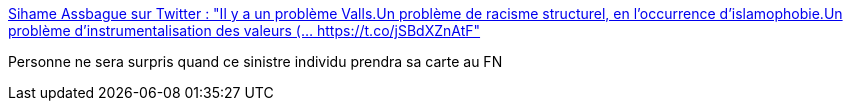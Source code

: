 :jbake-type: post
:jbake-status: published
:jbake-title: Sihame Assbague sur Twitter : "Il y a un problème Valls.Un problème de racisme structurel, en l'occurrence d'islamophobie.Un problème d'instrumentalisation des valeurs (… https://t.co/jSBdXZnAtF"
:jbake-tags: france,politique,racisme,_mois_nov.,_année_2017
:jbake-date: 2017-11-24
:jbake-depth: ../
:jbake-uri: shaarli/1511509662000.adoc
:jbake-source: https://nicolas-delsaux.hd.free.fr/Shaarli?searchterm=https%3A%2F%2Ftwitter.com%2Fs_assbague%2Fstatus%2F933254887491616770&searchtags=france+politique+racisme+_mois_nov.+_ann%C3%A9e_2017
:jbake-style: shaarli

https://twitter.com/s_assbague/status/933254887491616770[Sihame Assbague sur Twitter : "Il y a un problème Valls.Un problème de racisme structurel, en l'occurrence d'islamophobie.Un problème d'instrumentalisation des valeurs (… https://t.co/jSBdXZnAtF"]

Personne ne sera surpris quand ce sinistre individu prendra sa carte au FN
